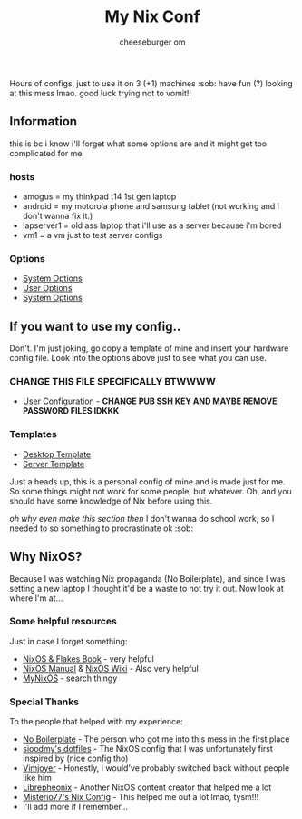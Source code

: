 #+title: My Nix Conf
#+author: cheeseburger om

Hours of configs, just to use it on 3 (+1) machines :sob:
have fun (?) looking at this mess lmao. good luck trying not to vomit!!

** Information
this is bc i know i'll forget what some options are and it might get too complicated for me

*** hosts
- amogus = my thinkpad t14 1st gen laptop
- android = my motorola phone and samsung tablet (not working and i don't wanna fix it.)
- lapserver1 = old ass laptop that i'll use as a server because i'm bored
- vm1 = a vm just to test server configs
*** Options
- [[./system/README.org][System Options]]
- [[./user/README.org][User Options]]
- [[./system/server/README.org][System Options]]
** If you want to use my config..
Don't. I'm just joking, go copy a template of mine and insert your hardware config file. Look into the options above just to see what you can use.
*** CHANGE THIS FILE SPECIFICALLY BTWWWW
- [[./system/users/default.nix][User Configuration]] - *CHANGE PUB SSH KEY AND MAYBE REMOVE PASSWORD FILES IDKKK*
*** Templates
- [[./hosts/templates/desktop/configuration.nix][Desktop Template]]
- [[./hosts/templates/server/configuration.nix][Server Template]]
Just a heads up, this is a personal config of mine and is made just for me. So some things might not work for some people, but whatever. Oh, and you should have some knowledge of Nix before using this.

/oh why even make this section then/ I don't wanna do school work, so I needed to so something to procrastinate ok :sob:

** Why NixOS?
Because I was watching Nix propaganda (No Boilerplate), and since I was setting a new laptop I thought it'd be a waste to not try it out. Now look at where I'm at...
*** Some helpful resources
Just in case I forget something:
- [[https://nixos-and-flakes.thiscute.world/][NixOS & Flakes Book]] - very helpful
- [[https://nixos.org/manual/nixos/stable/][NixOS Manual]] & [[https://nixos.wiki/][NixOS Wiki]] - Also very helpful
- [[https://mynixos.com/][MyNixOS]] - search thingy
*** Special Thanks
To the people that helped with my experience:
- [[https://www.youtube.com/c/NoBoilerplate][No Boilerplate]] - The person who got me into this mess in the first place
- [[https://github.com/sioodmy/dotfiles][sioodmy's dotfiles]] - The NixOS config that I was unfortunately first inspired by (nice config tho)
- [[https://www.youtube.com/@vimjoyer][Vimjoyer]] - Honestly, I would've probably switched back without people like him
- [[https://www.youtube.com/@librephoenix][Librepheonix]] - Another NixOS content creator that helped me a lot
- [[https://github.com/Misterio77/nix-config][Misterio77's Nix Config]] - This helped me out a lot lmao, tysm!!!
- I'll add more if I remember...
